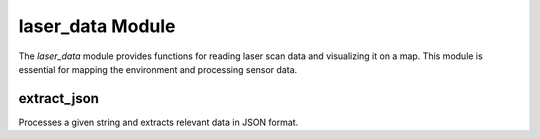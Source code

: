 laser_data Module
=================

The `laser_data` module provides functions for reading laser scan data and visualizing it on a map. This module is essential for mapping the environment and processing sensor data.

extract_json
------------
Processes a given string and extracts relevant data in JSON format.

.. cpp:function:: std::string extract_json(const std::string &text)

   Extracts JSON-formatted data from the given text input.

   :param text: The input string containing the data to be processed.
   :type text: const std::string&
   :return: A string containing the extracted JSON data.
   :return type: std::string

.. cpp:function:: void create_map(ondemand::array &ranges, const int px_height, const int px_width, float pixels_per_meter, float Tx_robot, float Ty_robot, float R_robot)

   Creates a map from the given laser scan data.

   :param ranges: The array of range values from the laser scan.
   :type ranges: ondemand::array
   :param px_height: The height of the map in pixels.
   :type px_height: const int
   :param px_width: The width of the map in pixels.
   :type px_width: const int
   :param pixels_per_meter: The scale factor for converting meters to pixels.
   :type pixels_per_meter: float
   :param Tx_robot: The x-coordinate of the robot's position.
   :type Tx_robot: float
   :param Ty_robot: The y-coordinate of the robot's position.
   :type Ty_robot: float
   :param R_robot: The orientation of the robot.
   :type R_robot: float
   :return: None